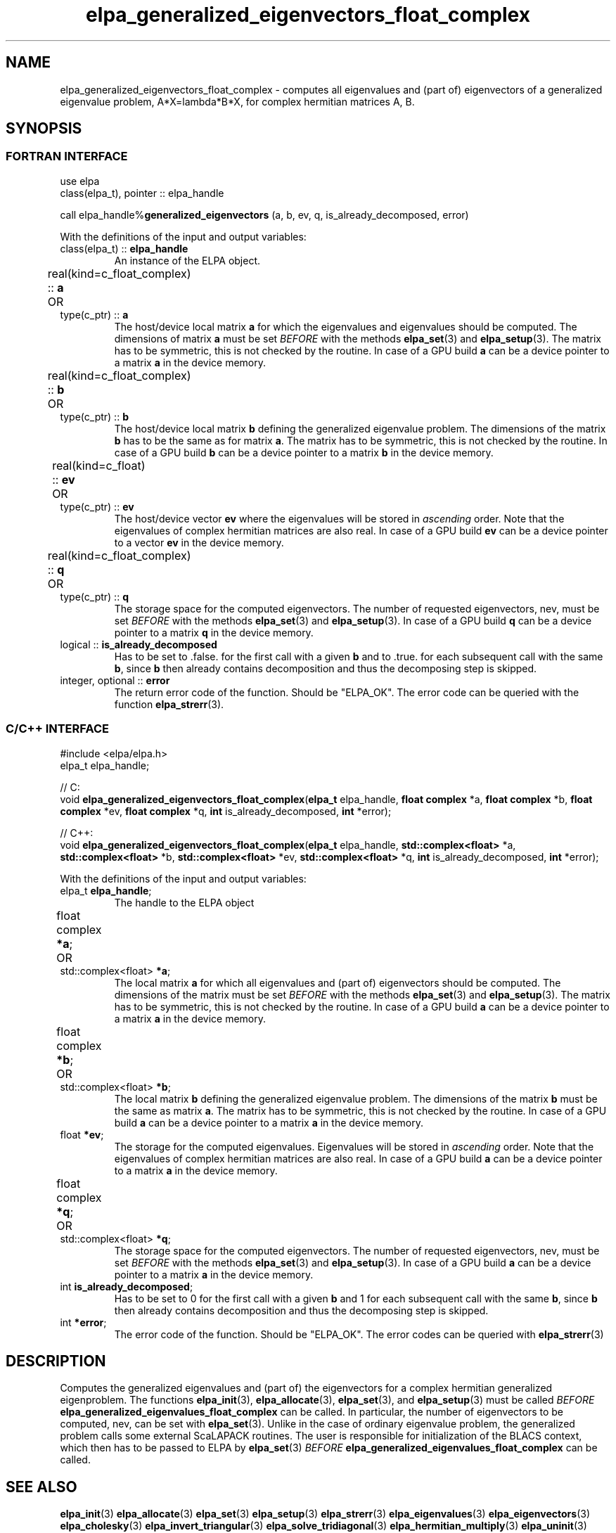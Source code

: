 .TH "elpa_generalized_eigenvectors_float_complex" 3 "Thu Nov 28 2024" "ELPA" \" -*- nroff -*-
.ad l
.nh
.SH NAME
elpa_generalized_eigenvectors_float_complex \- computes all eigenvalues and (part of) eigenvectors of a generalized eigenvalue problem, A*X=lambda*B*X,
for complex hermitian matrices A, B.
.br

.SH SYNOPSIS
.br
.SS FORTRAN INTERFACE
use elpa
.br
class(elpa_t), pointer :: elpa_handle
.br

call elpa_handle%\fBgeneralized_eigenvectors\fP (a, b, ev, q, is_already_decomposed, error)
.sp
With the definitions of the input and output variables:

.TP
class(elpa_t) :: \fB elpa_handle\fP
An instance of the ELPA object.
.TP
real(kind=c_float_complex) ::\fB a\fP \t OR \t type(c_ptr) ::\fB a\fP
The host/device local matrix\fB a\fP for which the eigenvalues and eigenvalues should be computed.
The dimensions of matrix\fB a\fP must be set\fI BEFORE\fP with the methods\fB elpa_set\fP(3) and\fB elpa_setup\fP(3).
The matrix has to be symmetric, this is not checked by the routine.
In case of a GPU build\fB a\fP can be a device pointer to a matrix\fB a\fP in the device memory.
.TP
real(kind=c_float_complex) ::\fB b\fP \t OR \t type(c_ptr) ::\fB b\fP
The host/device local matrix\fB b\fP defining the generalized eigenvalue problem.
The dimensions of the matrix\fB b\fP has to be the same as for matrix\fB a\fP.
The matrix has to be symmetric, this is not checked by the routine.
In case of a GPU build\fB b\fP can be a device pointer to a matrix\fB b\fP in the device memory.
.TP
real(kind=c_float) ::\fB ev\fP \t\t OR \t type(c_ptr) ::\fB ev\fP
The host/device vector\fB ev\fP where the eigenvalues will be stored in\fI ascending\fP order.
Note that the eigenvalues of complex hermitian matrices are also real.
In case of a GPU build\fB ev\fP can be a device pointer to a vector\fB ev\fP in the device memory.
.TP
real(kind=c_float_complex) ::\fB q\fP \t OR \t type(c_ptr) ::\fB q\fP
The storage space for the computed eigenvectors.
The number of requested eigenvectors, nev, must be set\fI BEFORE\fP with the methods\fB elpa_set\fP(3) and\fB elpa_setup\fP(3).
In case of a GPU build\fB q\fP can be a device pointer to a matrix\fB q\fP in the device memory.
.TP
logical :: \fB is_already_decomposed\fP
Has to be set to .false. for the first call with a given\fB b\fP and to .true. for each subsequent call with the same\fB b\fP,
since\fB b\fP then already contains decomposition and thus the decomposing step is skipped.

.TP
integer, optional :: \fB error\fP
The return error code of the function. Should be "ELPA_OK". The error code can be queried with the function\fB elpa_strerr\fP(3).

.br
.SS C/C++ INTERFACE
#include <elpa/elpa.h>
.br
elpa_t elpa_handle;

.br
// C:
.br
void\fB elpa_generalized_eigenvectors_float_complex\fP(\fBelpa_t\fP elpa_handle,\fB float complex\fP *a,\fB float complex\fP *b,\fB float complex\fP *ev,\fB float complex\fP *q, \fB int\fP is_already_decomposed,\fB int\fP *error);
.sp
// C++:
.br
void\fB elpa_generalized_eigenvectors_float_complex\fP(\fBelpa_t\fP elpa_handle,\fB std::complex<float> \fP *a,\fB std::complex<float> \fP *b,\fB std::complex<float> \fP *ev,\fB std::complex<float> \fP *q, \fB int\fP is_already_decomposed,\fB int\fP *error);
.sp
With the definitions of the input and output variables:

.TP
elpa_t \fB elpa_handle\fP;
The handle to the ELPA object
.TP
float complex \fB *a\fP; \t OR \t std::complex<float> \fB *a\fP;
The local matrix\fB a\fP for which all eigenvalues and (part of) eigenvectors should be computed.
The dimensions of the matrix must be set\fI BEFORE\fP with the methods\fB elpa_set\fP(3) and\fB elpa_setup\fP(3).
The matrix has to be symmetric, this is not checked by the routine.
In case of a GPU build\fB a\fP can be a device pointer to a matrix\fB a\fP in the device memory.
.TP
float complex \fB *b\fP; \t OR \t std::complex<float> \fB *b\fP;
The local matrix\fB b\fP defining the generalized eigenvalue problem.
The dimensions of the matrix\fB b\fP must be the same as matrix\fB a\fP.
The matrix has to be symmetric, this is not checked by the routine.
In case of a GPU build\fB a\fP can be a device pointer to a matrix\fB a\fP in the device memory.
.TP
float \fB *ev\fP;
The storage for the computed eigenvalues.
Eigenvalues will be stored in\fI ascending\fP order.
Note that the eigenvalues of complex hermitian matrices are also real.
In case of a GPU build\fB a\fP can be a device pointer to a matrix\fB a\fP in the device memory.
.TP
float complex \fB *q\fP;  \t OR \t std::complex<float> \fB *q\fP;
The storage space for the computed eigenvectors.
The number of requested eigenvectors, nev, must be set\fI BEFORE\fP with the methods\fB elpa_set\fP(3) and\fB elpa_setup\fP(3).
In case of a GPU build\fB a\fP can be a device pointer to a matrix\fB a\fP in the device memory.
.TP
int \fB is_already_decomposed\fP;
Has to be set to 0 for the first call with a given\fB b\fP and 1 for each subsequent call with the same\fB b\fP,
since\fB b\fP then already contains decomposition and thus the decomposing step is skipped.
.TP
int \fB *error\fP;
The error code of the function. Should be "ELPA_OK". The error codes can be queried with\fB elpa_strerr\fP(3)

.SH DESCRIPTION
Computes the generalized eigenvalues and (part of) the eigenvectors for a complex hermitian generalized eigenproblem.
The functions\fB elpa_init\fP(3),\fB elpa_allocate\fP(3),\fB elpa_set\fP(3), and\fB elpa_setup\fP(3) must be called\fI BEFORE\fP\fB elpa_generalized_eigenvalues_float_complex\fP can be called. In particular, the number of eigenvectors to be computed, nev, can be set with\fB elpa_set\fP(3). Unlike in the case of ordinary eigenvalue problem, the generalized problem calls some external ScaLAPACK routines. The user is responsible for initialization of the BLACS context, which then has to be passed to ELPA by\fB elpa_set\fP(3)\fI BEFORE\fP\fB elpa_generalized_eigenvalues_float_complex\fP can be called.

.SH SEE ALSO
\fB elpa_init\fP(3)\fB elpa_allocate\fP(3)\fB elpa_set\fP(3)\fB elpa_setup\fP(3)\fB elpa_strerr\fP(3)\fB elpa_eigenvalues\fP(3)\fB elpa_eigenvectors\fP(3)\fB elpa_cholesky\fP(3)\fB elpa_invert_triangular\fP(3)\fB elpa_solve_tridiagonal\fP(3)\fB elpa_hermitian_multiply\fP(3) \fB elpa_uninit\fP(3)\fB elpa_deallocate\fP(3)
